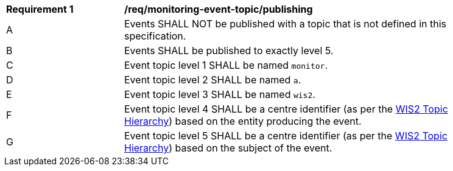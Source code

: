 [[req_monitoring-event-topic_publishing]]
[width="90%",cols="2,6a"]
|===
^|*Requirement {counter:req-id}* |*/req/monitoring-event-topic/publishing*
^|A |Events SHALL NOT be published with a topic that is not defined in this specification.
^|B |Events SHALL be published to exactly level 5.
^|C |Event topic level 1 SHALL be named ``monitor``.
^|D |Event topic level 2 SHALL be named ``a``.
^|E |Event topic level 3 SHALL be named ``wis2``.
^|F |Event topic level 4 SHALL be a centre identifier (as per the <<wis2-topic-hierarchy, WIS2 Topic Hierarchy>>) based on the entity producing the event.
^|G |Event topic level 5 SHALL be a centre identifier (as per the <<wis2-topic-hierarchy, WIS2 Topic Hierarchy>>) based on the subject of the event.
|===
